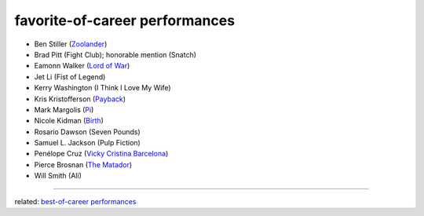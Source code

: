 favorite-of-career performances
===============================



-  Ben Stiller (`Zoolander`_)
-  Brad Pitt (Fight Club); honorable mention (Snatch)
-  Eamonn Walker (`Lord of War`_)
-  Jet Li (Fist of Legend)
-  Kerry Washington (I Think I Love My Wife)
-  Kris Kristofferson (`Payback`_)
-  Mark Margolis (`Pi`_)
-  Nicole Kidman (`Birth`_)
-  Rosario Dawson (Seven Pounds)
-  Samuel L. Jackson (Pulp Fiction)
-  Penélope Cruz (`Vicky Cristina Barcelona`_)
-  Pierce Brosnan (`The Matador`_)
-  Will Smith (Ali)

--------------

related: `best-of-career performances`_

.. _Zoolander: http://movies.tshepang.net/zoolander-2001
.. _Pi: http://movies.tshepang.net/pi-1997
.. _Birth: http://movies.tshepang.net/birth-2004
.. _Vicky Cristina Barcelona: http://movies.tshepang.net/vicky-cristina-barcelona-2008
.. _The Matador: http://movies.tshepang.net/the-matador-2004
.. _best-of-career performances: http://movies.tshepang.net/best-of-career-performances
.. _Payback: http://movies.tshepang.net/payback-1999
.. _Lord of War: http://movies.tshepang.net/lord-of-war-2005
